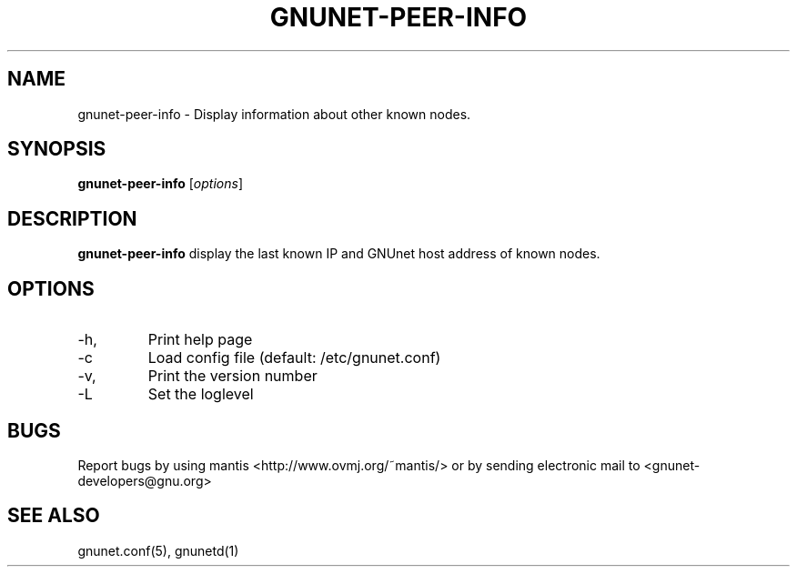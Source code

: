.TH GNUNET-PEER-INFO 1 "April 20, 2004" "GNUnet"

.SH NAME
gnunet-peer-info \- Display information about other known nodes.

.SH SYNOPSIS
.B gnunet-peer-info
.RI [ options ]
.br

.SH DESCRIPTION
.PP
\fBgnunet-peer-info\fP display the last known IP and GNUnet host address of known nodes.

.SH OPTIONS
.B
.IP -h, --help
Print help page
.B
.IP -c FILENAME, --config=FILENAME
Load config file (default: /etc/gnunet.conf)
.B
.IP -v, --version
Print the version number
.B
.IP -L LOGLEVEL, --loglelvel=LOGLEVEL
Set the loglevel

.SH BUGS
Report bugs by using mantis <http://www.ovmj.org/~mantis/> or by sending electronic mail to <gnunet-developers@gnu.org>

.SH SEE ALSO
gnunet.conf(5), gnunetd(1)
